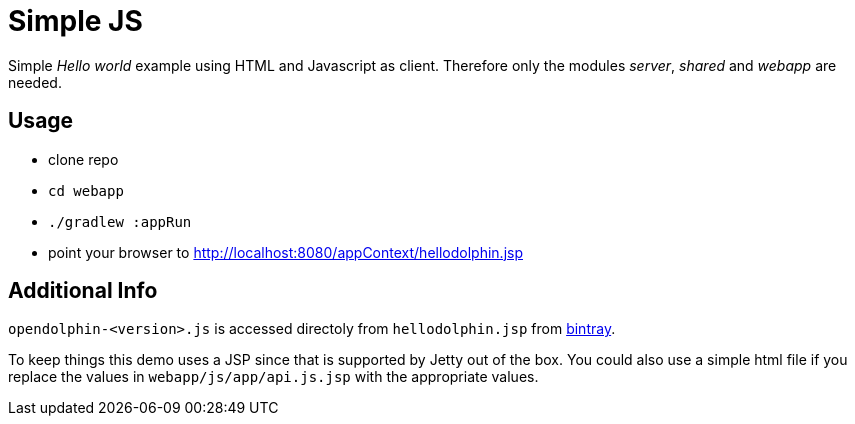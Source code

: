 
= Simple JS

Simple _Hello world_ example using HTML and Javascript as client.
Therefore only the modules _server_, _shared_ and _webapp_ are needed.

== Usage

* clone repo
* `cd webapp`
* `./gradlew :appRun`
* point your browser to http://localhost:8080/appContext/hellodolphin.jsp

== Additional Info

`opendolphin-<version>.js` is accessed directoly from `hellodolphin.jsp` from https://bintray.com/opendolphin/resources/opendolphin/view#files[bintray].

To keep things this demo uses a JSP since that is supported by Jetty out of the box.
You could also use a simple html file if you replace the values in `webapp/js/app/api.js.jsp` with
the appropriate values.

